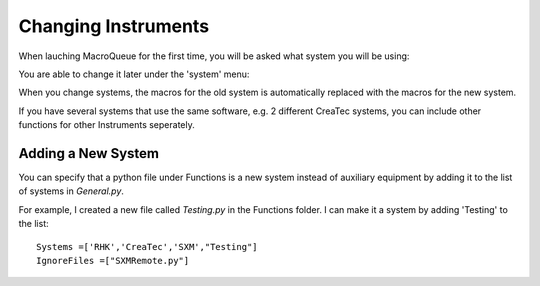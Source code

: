 Changing Instruments
==================================================

When lauching MacroQueue for the first time, you will be asked what system you will be using:

.. image:: ./Change1.png
    :width: 250

You are able to change it later under the 'system' menu:


.. image:: ./Change2.png

.. image:: ./Change3.png

When you change systems, the macros for the old system is automatically replaced with the macros for the new system.


If you have several systems that use the same software, e.g. 2 different CreaTec systems, you can include other functions for other Instruments seperately.

.. image:: ./Change4.png



Adding a New System
------------------------

You can specify that a python file under Functions is a new system instead of auxiliary equipment by adding it to the list of systems in *General.py*.

For example, I created a new file called *Testing.py* in the Functions folder. I can make it a system by adding 'Testing' to the list::


    Systems =['RHK','CreaTec','SXM',"Testing"]
    IgnoreFiles =["SXMRemote.py"]

.. image:: ./NewSystem1.png
    :width: 250

.. image:: ./NewSystem2.png
